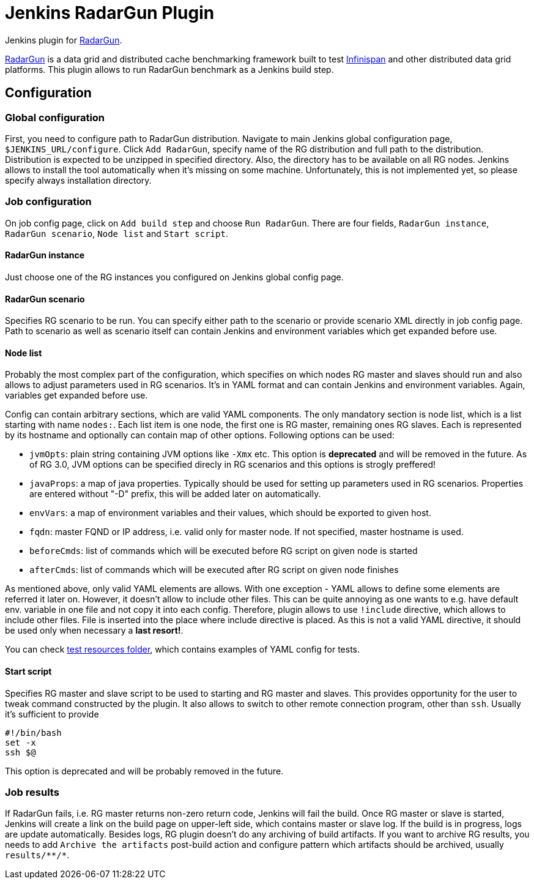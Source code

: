 = Jenkins RadarGun Plugin

Jenkins plugin for https://github.com/radargun/radargun/[RadarGun].

https://github.com/radargun/radargun/[RadarGun] is a data grid and distributed cache benchmarking framework built to test http://www.infinispan.org/[Infinispan] and other distributed data grid platforms.
This plugin allows to run RadarGun benchmark as a Jenkins build step.

== Configuration
=== Global configuration
First, you need to configure path to RadarGun distribution.
Navigate to main Jenkins global configuration page, `$JENKINS_URL/configure`.
Click `Add RadarGun`, specify name of the RG distribution and full path to the distribution.
Distribution is expected to be unzipped in specified directory.
Also, the directory has to be available on all RG nodes.
Jenkins allows to install the tool automatically when it's missing on some machine.
Unfortunately, this is not implemented yet, so please specify always installation directory.

=== Job configuration
On job config page, click on `Add build step` and choose `Run RadarGun`.
There are four fields, `RadarGun instance`, `RadarGun scenario`, `Node list` and `Start script`.

==== RadarGun instance
Just choose one of the RG instances you configured on Jenkins global config page.

==== RadarGun scenario
Specifies RG scenario to be run. You can specify either path to the scenario or provide scenario XML directly in job config page.
Path to scenario as well as scenario itself can contain Jenkins and environment variables which get expanded before use.

==== Node list
Probably the most complex part of the configuration, which specifies on which nodes RG master and slaves should run and also allows to adjust parameters used in RG scenarios.
It's in YAML format and can contain Jenkins and environment variables.
Again, variables get expanded before use.


Config can contain arbitrary sections, which are valid YAML components.
The only mandatory section is node list, which is a list starting with name `nodes:`.
Each list item is one node, the first one is RG master, remaining ones RG slaves.
Each is represented by its hostname and optionally can contain map of other options.
Following options can be used:

* [line-through]#`jvmOpts`#: plain string containing JVM options like `-Xmx` etc. This option is *deprecated* and will be removed in the future. As of RG 3.0, JVM options can be specified direcly in RG scenarios and this options is strogly preffered!
* `javaProps`: a map of java properties. Typically should be used for setting up parameters used in RG scenarios. Properties are entered without "-D" prefix, this will be added later on automatically.
* `envVars`: a map of environment variables and their values, which should be exported to given host.
* `fqdn`: master FQND or IP address, i.e. valid only for master node. If not specified, master hostname is used.
* `beforeCmds`: list of commands which will be executed before RG script on given node is started
* `afterCmds`: list of commands which will be executed after RG script on given node finishes

As mentioned above, only valid YAML elements are allows.
With one exception - YAML allows to define some elements are referred it later on.
However, it doesn't allow to include other files.
This can be quite annoying as one wants to e.g. have default env. variable in one file and not copy it into each config.
Therefore, plugin allows to use `!include` directive, which allows to include other files.
File is inserted into the place where include directive is placed.
As this is not a valid YAML directive, it should be used only when necessary a **last resort!**. 

You can check https://github.com/jenkinsci/radargun-plugin/tree/master/src/test/resources[test resources folder], which contains examples of YAML config for tests. 

==== Start script
Specifies RG master and slave script to be used to starting and RG master and slaves.
This provides opportunity for the user to tweak command constructed by the plugin.
It also allows to switch to other remote connection program, other than `ssh`.
Usually it's sufficient to provide
[source, shell]
----
#!/bin/bash
set -x
ssh $@
----
This option is deprecated and will be probably removed in the future.


=== Job results
If RadarGun fails, i.e. RG master returns non-zero return code, Jenkins will fail the build.
Once RG master or slave is started, Jenkins will create a link on the build page on upper-left side, which contains master or slave log.
If the build is in progress, logs are update automatically.
Besides logs, RG plugin doesn't do any archiving of build artifacts.
If you want to archive RG results, you needs to add `Archive the artifacts` post-build action and configure pattern which artifacts should be archived, usually `results/\**/*`.

